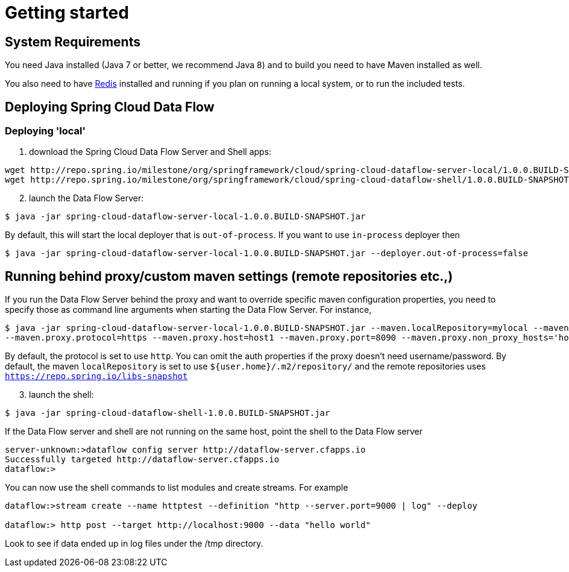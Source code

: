 [[getting-started]]
= Getting started

[partintro]
--
If you're just getting started with Spring Cloud Data Flow, this is the section
for you! Here we answer the basic "`what?`", "`how?`" and "`why?`" questions. You'll
find a gentle introduction to Spring Cloud Data Flow along with installation instructions.
We'll then build our first Spring Cloud Data Flow application, discussing some core principles as
we go.
--

[[getting-started-system-requirements]]
== System Requirements

You need Java installed (Java 7 or better, we recommend Java 8) and to build you need to have Maven installed as well.

You also need to have link:http://redis.io/[Redis] installed and running if you plan on running a local system, or to run the included tests.

[[getting-started-deploying-spring-cloud-dataflow]]
== Deploying Spring Cloud Data Flow

=== Deploying 'local'

[start=1]
1. download the Spring Cloud Data Flow Server and Shell apps:

```
wget http://repo.spring.io/milestone/org/springframework/cloud/spring-cloud-dataflow-server-local/1.0.0.BUILD-SNAPSHOT/spring-cloud-dataflow-server-local-1.0.0.BUILD-SNAPSHOT.jar
wget http://repo.spring.io/milestone/org/springframework/cloud/spring-cloud-dataflow-shell/1.0.0.BUILD-SNAPSHOT/spring-cloud-dataflow-shell-1.0.0.BUILD-SNAPSHOT.jar
```
[start=2]
1. launch the Data Flow Server:

```
$ java -jar spring-cloud-dataflow-server-local-1.0.0.BUILD-SNAPSHOT.jar
```
By default, this will start the local deployer that is `out-of-process`. If you want to use `in-process` deployer then

```
$ java -jar spring-cloud-dataflow-server-local-1.0.0.BUILD-SNAPSHOT.jar --deployer.out-of-process=false
```
== Running behind proxy/custom maven settings (remote repositories etc.,)

If you run the Data Flow Server behind the proxy and want to override specific maven configuration properties, you need to specify those as command line arguments
when starting the Data Flow Server.
For instance,
```
$ java -jar spring-cloud-dataflow-server-local-1.0.0.BUILD-SNAPSHOT.jar --maven.localRepository=mylocal --maven.remoteRepositories=repo1,repo2 --maven.offline=true
--maven.proxy.protocol=https --maven.proxy.host=host1 --maven.proxy.port=8090 --maven.proxy.non_proxy_hosts='host2|host3' --maven.proxy.auth.username=user1 --maven.proxy.auth.password=passwd
```
By default, the protocol is set to use `http`. You can omit the auth properties if the proxy doesn't need username/password.
By default, the maven `localRepository` is set to use `${user.home}/.m2/repository/` and the remote repositories uses `https://repo.spring.io/libs-snapshot`

[start=3]
1. launch the shell:

```
$ java -jar spring-cloud-dataflow-shell-1.0.0.BUILD-SNAPSHOT.jar
```

If the Data Flow server and shell are not running on the same host, point the shell to the Data Flow server

```
server-unknown:>dataflow config server http://dataflow-server.cfapps.io
Successfully targeted http://dataflow-server.cfapps.io
dataflow:>
```

You can now use the shell commands to list modules and create streams.  For example

```
dataflow:>stream create --name httptest --definition "http --server.port=9000 | log" --deploy

dataflow:> http post --target http://localhost:9000 --data "hello world"
```

Look to see if data ended up in log files under the /tmp directory.
